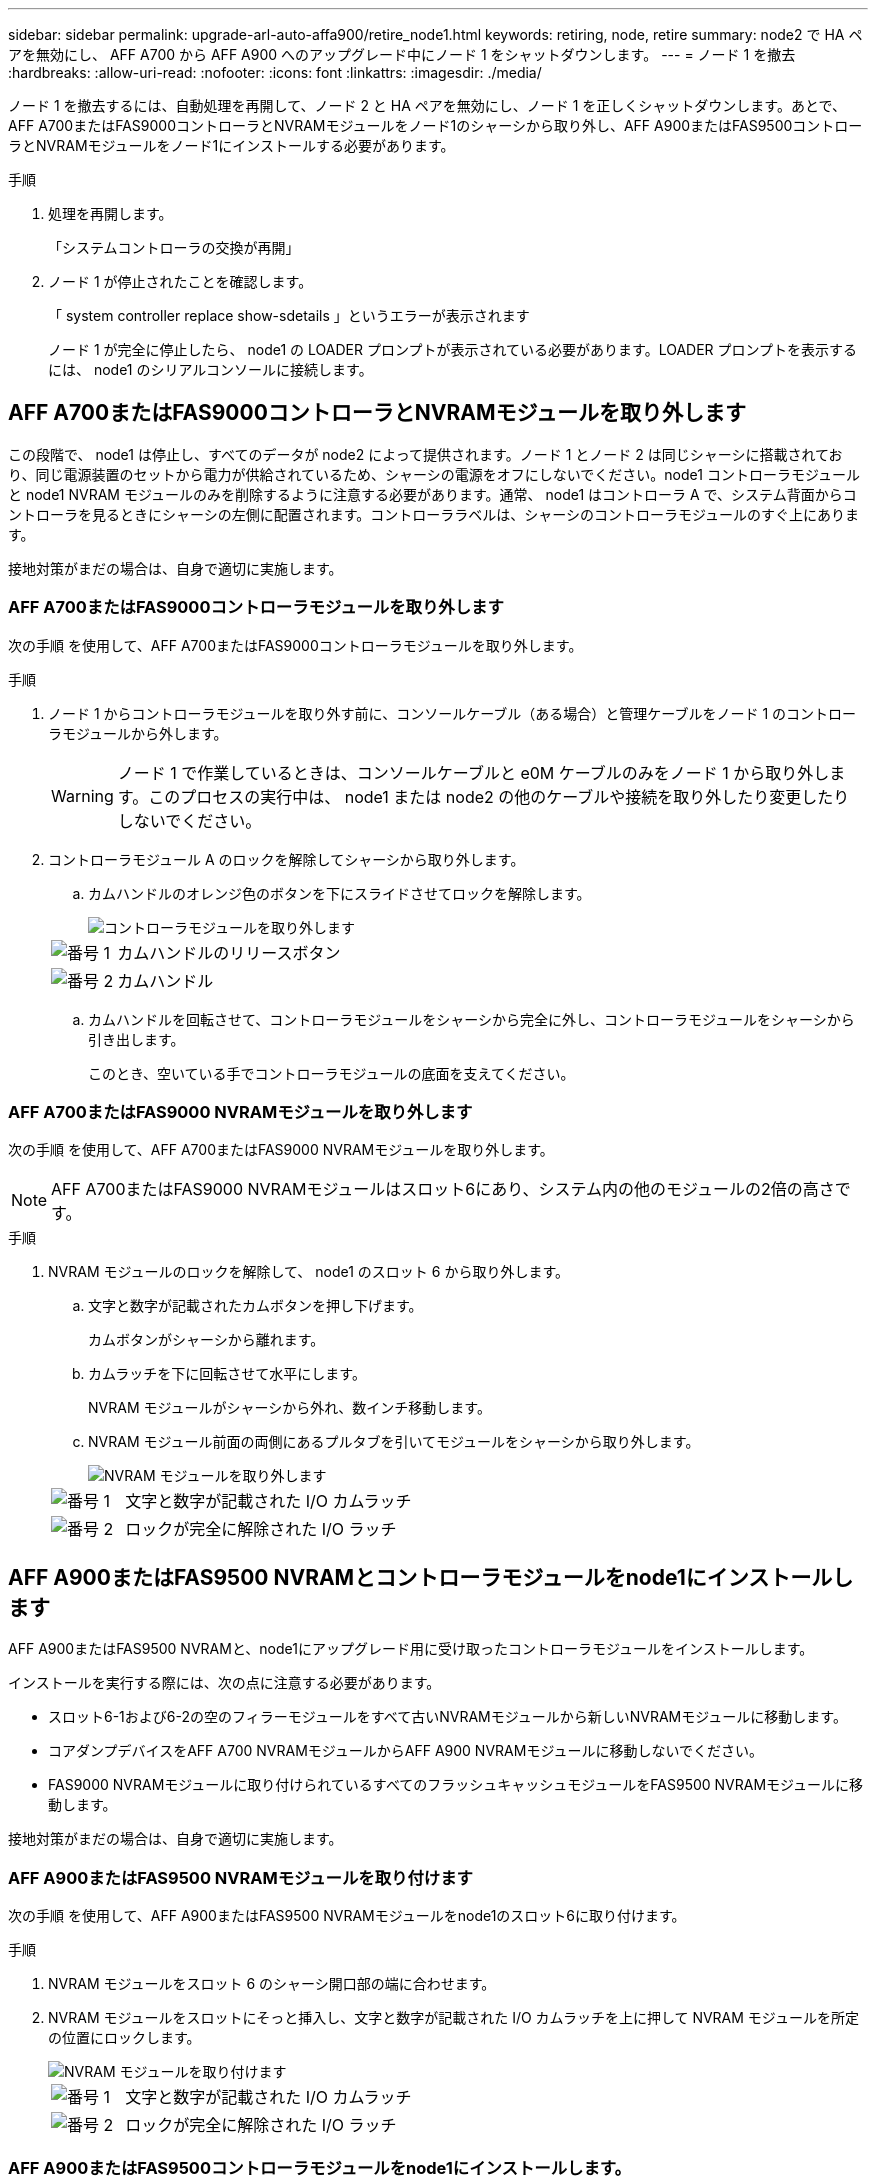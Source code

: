 ---
sidebar: sidebar 
permalink: upgrade-arl-auto-affa900/retire_node1.html 
keywords: retiring, node, retire 
summary: node2 で HA ペアを無効にし、 AFF A700 から AFF A900 へのアップグレード中にノード 1 をシャットダウンします。 
---
= ノード 1 を撤去
:hardbreaks:
:allow-uri-read: 
:nofooter: 
:icons: font
:linkattrs: 
:imagesdir: ./media/


[role="lead"]
ノード 1 を撤去するには、自動処理を再開して、ノード 2 と HA ペアを無効にし、ノード 1 を正しくシャットダウンします。あとで、AFF A700またはFAS9000コントローラとNVRAMモジュールをノード1のシャーシから取り外し、AFF A900またはFAS9500コントローラとNVRAMモジュールをノード1にインストールする必要があります。

.手順
. 処理を再開します。
+
「システムコントローラの交換が再開」

. ノード 1 が停止されたことを確認します。
+
「 system controller replace show-sdetails 」というエラーが表示されます

+
ノード 1 が完全に停止したら、 node1 の LOADER プロンプトが表示されている必要があります。LOADER プロンプトを表示するには、 node1 のシリアルコンソールに接続します。





== AFF A700またはFAS9000コントローラとNVRAMモジュールを取り外します

この段階で、 node1 は停止し、すべてのデータが node2 によって提供されます。ノード 1 とノード 2 は同じシャーシに搭載されており、同じ電源装置のセットから電力が供給されているため、シャーシの電源をオフにしないでください。node1 コントローラモジュールと node1 NVRAM モジュールのみを削除するように注意する必要があります。通常、 node1 はコントローラ A で、システム背面からコントローラを見るときにシャーシの左側に配置されます。コントローララベルは、シャーシのコントローラモジュールのすぐ上にあります。

接地対策がまだの場合は、自身で適切に実施します。



=== AFF A700またはFAS9000コントローラモジュールを取り外します

次の手順 を使用して、AFF A700またはFAS9000コントローラモジュールを取り外します。

.手順
. ノード 1 からコントローラモジュールを取り外す前に、コンソールケーブル（ある場合）と管理ケーブルをノード 1 のコントローラモジュールから外します。
+

WARNING: ノード 1 で作業しているときは、コンソールケーブルと e0M ケーブルのみをノード 1 から取り外します。このプロセスの実行中は、 node1 または node2 の他のケーブルや接続を取り外したり変更したりしないでください。

. コントローラモジュール A のロックを解除してシャーシから取り外します。
+
.. カムハンドルのオレンジ色のボタンを下にスライドさせてロックを解除します。
+
image::../media/drw_9500_remove_PCM.png[コントローラモジュールを取り外します]

+
[cols="20,80"]
|===


 a| 
image::../media/black_circle_one.png[番号 1]
| カムハンドルのリリースボタン 


 a| 
image::../media/black_circle_two.png[番号 2]
| カムハンドル 
|===
.. カムハンドルを回転させて、コントローラモジュールをシャーシから完全に外し、コントローラモジュールをシャーシから引き出します。
+
このとき、空いている手でコントローラモジュールの底面を支えてください。







=== AFF A700またはFAS9000 NVRAMモジュールを取り外します

次の手順 を使用して、AFF A700またはFAS9000 NVRAMモジュールを取り外します。


NOTE: AFF A700またはFAS9000 NVRAMモジュールはスロット6にあり、システム内の他のモジュールの2倍の高さです。

.手順
. NVRAM モジュールのロックを解除して、 node1 のスロット 6 から取り外します。
+
.. 文字と数字が記載されたカムボタンを押し下げます。
+
カムボタンがシャーシから離れます。

.. カムラッチを下に回転させて水平にします。
+
NVRAM モジュールがシャーシから外れ、数インチ移動します。

.. NVRAM モジュール前面の両側にあるプルタブを引いてモジュールをシャーシから取り外します。
+
image::../media/drw_a900_move-remove_NVRAM_module.png[NVRAM モジュールを取り外します]

+
[cols="20,80"]
|===


 a| 
image::../media/black_circle_one.png[番号 1]
| 文字と数字が記載された I/O カムラッチ 


 a| 
image::../media/black_circle_two.png[番号 2]
| ロックが完全に解除された I/O ラッチ 
|===






== AFF A900またはFAS9500 NVRAMとコントローラモジュールをnode1にインストールします

AFF A900またはFAS9500 NVRAMと、node1にアップグレード用に受け取ったコントローラモジュールをインストールします。

インストールを実行する際には、次の点に注意する必要があります。

* スロット6-1および6-2の空のフィラーモジュールをすべて古いNVRAMモジュールから新しいNVRAMモジュールに移動します。
* コアダンプデバイスをAFF A700 NVRAMモジュールからAFF A900 NVRAMモジュールに移動しないでください。
* FAS9000 NVRAMモジュールに取り付けられているすべてのフラッシュキャッシュモジュールをFAS9500 NVRAMモジュールに移動します。


接地対策がまだの場合は、自身で適切に実施します。



=== AFF A900またはFAS9500 NVRAMモジュールを取り付けます

次の手順 を使用して、AFF A900またはFAS9500 NVRAMモジュールをnode1のスロット6に取り付けます。

.手順
. NVRAM モジュールをスロット 6 のシャーシ開口部の端に合わせます。
. NVRAM モジュールをスロットにそっと挿入し、文字と数字が記載された I/O カムラッチを上に押して NVRAM モジュールを所定の位置にロックします。
+
image::../media/drw_a900_move-remove_NVRAM_module.png[NVRAM モジュールを取り付けます]

+
[cols="20,80"]
|===


 a| 
image::../media/black_circle_one.png[番号 1]
| 文字と数字が記載された I/O カムラッチ 


 a| 
image::../media/black_circle_two.png[番号 2]
| ロックが完全に解除された I/O ラッチ 
|===




=== AFF A900またはFAS9500コントローラモジュールをnode1にインストールします。

次の手順 を使用して、AFF A900またはFAS9500コントローラモジュールをnode1にインストールします。

.手順
. コントローラモジュールの端をシャーシの開口部に合わせ、コントローラモジュールをシステムに半分までそっと押し込みます。
+

NOTE: 手順 の後半で指示があるまでコントローラモジュールをシャーシに完全に挿入しないでください。

. 管理ポートとコンソールポートを node1 コントローラモジュールにケーブル接続します。
+

NOTE: シャーシの電源はすでにオンになっているため、 node1 では BIOS の初期化が開始され、完全に装着されるとすぐに AUTOBOOT が開始されます。ノード 1 のブートを中断するには、コントローラモジュールをスロットに完全に挿入する前に、シリアルコンソールケーブルと管理ケーブルをノード 1 のコントローラモジュールに接続することを推奨します。

. コントローラモジュールをシャーシに挿入し、ミッドプレーンまでしっかりと押し込んで完全に装着します。
+
コントローラモジュールが完全に装着されると、ロックラッチが上がります。

+

WARNING: コネクタの破損を防ぐため、コントローラモジュールをシャーシに挿入する際に力を入れすぎないようにしてください。

+
image::../media/drw_9500_remove_PCM.png[コントローラモジュールを取り付けます]

+
[cols="20,80"]
|===


 a| 
image::../media/black_circle_one.png[番号 1]
| カムハンドルのロックラッチ 


 a| 
image::../media/black_circle_two.png[番号 2]
| カムハンドルがアンロック位置にある 
|===
. モジュールを装着したらすぐにシリアルコンソールに接続し、 node1 の自動ブートを中断できるようにします。
. 自動ブートを中断すると、 node1 で LOADER プロンプトが停止します。ブートを中断せずに node1 でブートが開始された場合は、プロンプトが表示されるまで待ち、 * Ctrl+C * を押してブートメニューに進みます。ノードがブートメニューで停止したら、オプション「 8 」を使用してノードをリブートし、リブート中に自動ブートを中断します。
. node1 の LOADER プロンプトで、デフォルトの環境変数を設定します。
+
「デフォルト設定」

. デフォルトの環境変数設定を保存します。
+
'aveenv


